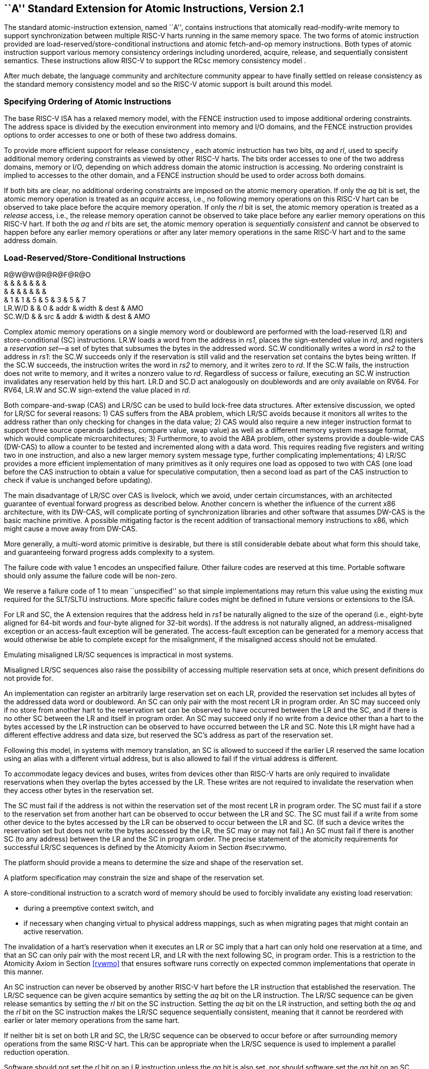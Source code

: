 [[atomics]]
== ``A'' Standard Extension for Atomic Instructions, Version 2.1

The standard atomic-instruction extension, named ``A'', contains
instructions that atomically read-modify-write memory to support
synchronization between multiple RISC-V harts running in the same memory
space. The two forms of atomic instruction provided are
load-reserved/store-conditional instructions and atomic fetch-and-op
memory instructions. Both types of atomic instruction support various
memory consistency orderings including unordered, acquire, release, and
sequentially consistent semantics. These instructions allow RISC-V to
support the RCsc memory consistency model .

After much debate, the language community and architecture community
appear to have finally settled on release consistency as the standard
memory consistency model and so the RISC-V atomic support is built
around this model.

=== Specifying Ordering of Atomic Instructions

The base RISC-V ISA has a relaxed memory model, with the FENCE
instruction used to impose additional ordering constraints. The address
space is divided by the execution environment into memory and I/O
domains, and the FENCE instruction provides options to order accesses to
one or both of these two address domains.

To provide more efficient support for release consistency , each atomic
instruction has two bits, _aq_ and _rl_, used to specify additional
memory ordering constraints as viewed by other RISC-V harts. The bits
order accesses to one of the two address domains, memory or I/O,
depending on which address domain the atomic instruction is accessing.
No ordering constraint is implied to accesses to the other domain, and a
FENCE instruction should be used to order across both domains.

If both bits are clear, no additional ordering constraints are imposed
on the atomic memory operation. If only the _aq_ bit is set, the atomic
memory operation is treated as an _acquire_ access, i.e., no following
memory operations on this RISC-V hart can be observed to take place
before the acquire memory operation. If only the _rl_ bit is set, the
atomic memory operation is treated as a _release_ access, i.e., the
release memory operation cannot be observed to take place before any
earlier memory operations on this RISC-V hart. If both the _aq_ and _rl_
bits are set, the atomic memory operation is _sequentially consistent_
and cannot be observed to happen before any earlier memory operations or
after any later memory operations in the same RISC-V hart and to the
same address domain.

[[sec:lrsc]]
=== Load-Reserved/Store-Conditional Instructions

R@W@W@R@R@F@R@O +
& & & & & & & +
& & & & & & & +
& 1 & 1 & 5 & 5 & 3 & 5 & 7 +
LR.W/D & & 0 & addr & width & dest & AMO +
SC.W/D & & src & addr & width & dest & AMO +

Complex atomic memory operations on a single memory word or doubleword
are performed with the load-reserved (LR) and store-conditional (SC)
instructions. LR.W loads a word from the address in _rs1_, places the
sign-extended value in _rd_, and registers a _reservation set_—a set of
bytes that subsumes the bytes in the addressed word. SC.W conditionally
writes a word in _rs2_ to the address in _rs1_: the SC.W succeeds only
if the reservation is still valid and the reservation set contains the
bytes being written. If the SC.W succeeds, the instruction writes the
word in _rs2_ to memory, and it writes zero to _rd_. If the SC.W fails,
the instruction does not write to memory, and it writes a nonzero value
to _rd_. Regardless of success or failure, executing an SC.W instruction
invalidates any reservation held by this hart. LR.D and SC.D act
analogously on doublewords and are only available on RV64. For RV64,
LR.W and SC.W sign-extend the value placed in _rd_.

Both compare-and-swap (CAS) and LR/SC can be used to build lock-free
data structures. After extensive discussion, we opted for LR/SC for
several reasons: 1) CAS suffers from the ABA problem, which LR/SC avoids
because it monitors all writes to the address rather than only checking
for changes in the data value; 2) CAS would also require a new integer
instruction format to support three source operands (address, compare
value, swap value) as well as a different memory system message format,
which would complicate microarchitectures; 3) Furthermore, to avoid the
ABA problem, other systems provide a double-wide CAS (DW-CAS) to allow a
counter to be tested and incremented along with a data word. This
requires reading five registers and writing two in one instruction, and
also a new larger memory system message type, further complicating
implementations; 4) LR/SC provides a more efficient implementation of
many primitives as it only requires one load as opposed to two with CAS
(one load before the CAS instruction to obtain a value for speculative
computation, then a second load as part of the CAS instruction to check
if value is unchanged before updating).

The main disadvantage of LR/SC over CAS is livelock, which we avoid,
under certain circumstances, with an architected guarantee of eventual
forward progress as described below. Another concern is whether the
influence of the current x86 architecture, with its DW-CAS, will
complicate porting of synchronization libraries and other software that
assumes DW-CAS is the basic machine primitive. A possible mitigating
factor is the recent addition of transactional memory instructions to
x86, which might cause a move away from DW-CAS.

More generally, a multi-word atomic primitive is desirable, but there is
still considerable debate about what form this should take, and
guaranteeing forward progress adds complexity to a system.

The failure code with value 1 encodes an unspecified failure. Other
failure codes are reserved at this time. Portable software should only
assume the failure code will be non-zero.

We reserve a failure code of 1 to mean ``unspecified'' so that simple
implementations may return this value using the existing mux required
for the SLT/SLTU instructions. More specific failure codes might be
defined in future versions or extensions to the ISA.

For LR and SC, the A extension requires that the address held in _rs1_
be naturally aligned to the size of the operand (i.e., eight-byte
aligned for 64-bit words and four-byte aligned for 32-bit words). If the
address is not naturally aligned, an address-misaligned exception or an
access-fault exception will be generated. The access-fault exception can
be generated for a memory access that would otherwise be able to
complete except for the misalignment, if the misaligned access should
not be emulated.

Emulating misaligned LR/SC sequences is impractical in most systems.

Misaligned LR/SC sequences also raise the possibility of accessing
multiple reservation sets at once, which present definitions do not
provide for.

An implementation can register an arbitrarily large reservation set on
each LR, provided the reservation set includes all bytes of the
addressed data word or doubleword. An SC can only pair with the most
recent LR in program order. An SC may succeed only if no store from
another hart to the reservation set can be observed to have occurred
between the LR and the SC, and if there is no other SC between the LR
and itself in program order. An SC may succeed only if no write from a
device other than a hart to the bytes accessed by the LR instruction can
be observed to have occurred between the LR and SC. Note this LR might
have had a different effective address and data size, but reserved the
SC’s address as part of the reservation set.

Following this model, in systems with memory translation, an SC is
allowed to succeed if the earlier LR reserved the same location using an
alias with a different virtual address, but is also allowed to fail if
the virtual address is different.

To accommodate legacy devices and buses, writes from devices other than
RISC-V harts are only required to invalidate reservations when they
overlap the bytes accessed by the LR. These writes are not required to
invalidate the reservation when they access other bytes in the
reservation set.

The SC must fail if the address is not within the reservation set of the
most recent LR in program order. The SC must fail if a store to the
reservation set from another hart can be observed to occur between the
LR and SC. The SC must fail if a write from some other device to the
bytes accessed by the LR can be observed to occur between the LR and SC.
(If such a device writes the reservation set but does not write the
bytes accessed by the LR, the SC may or may not fail.) An SC must fail
if there is another SC (to any address) between the LR and the SC in
program order. The precise statement of the atomicity requirements for
successful LR/SC sequences is defined by the Atomicity Axiom in
Section #sec:rvwmo[[sec:rvwmo]].

The platform should provide a means to determine the size and shape of
the reservation set.

A platform specification may constrain the size and shape of the
reservation set.

A store-conditional instruction to a scratch word of memory should be
used to forcibly invalidate any existing load reservation:

* during a preemptive context switch, and
* if necessary when changing virtual to physical address mappings, such
as when migrating pages that might contain an active reservation.

The invalidation of a hart’s reservation when it executes an LR or SC
imply that a hart can only hold one reservation at a time, and that an
SC can only pair with the most recent LR, and LR with the next following
SC, in program order. This is a restriction to the Atomicity Axiom in
Section <<rvwmo>> that ensures software runs correctly on
expected common implementations that operate in this manner.

An SC instruction can never be observed by another RISC-V hart before
the LR instruction that established the reservation. The LR/SC sequence
can be given acquire semantics by setting the _aq_ bit on the LR
instruction. The LR/SC sequence can be given release semantics by
setting the _rl_ bit on the SC instruction. Setting the _aq_ bit on the
LR instruction, and setting both the _aq_ and the _rl_ bit on the SC
instruction makes the LR/SC sequence sequentially consistent, meaning
that it cannot be reordered with earlier or later memory operations from
the same hart.

If neither bit is set on both LR and SC, the LR/SC sequence can be
observed to occur before or after surrounding memory operations from the
same RISC-V hart. This can be appropriate when the LR/SC sequence is
used to implement a parallel reduction operation.

Software should not set the _rl_ bit on an LR instruction unless the
_aq_ bit is also set, nor should software set the _aq_ bit on an SC
instruction unless the _rl_ bit is also set. LR._rl_ and SC._aq_
instructions are not guaranteed to provide any stronger ordering than
those with both bits clear, but may result in lower performance.

....
        # a0 holds address of memory location
        # a1 holds expected value
        # a2 holds desired value
        # a0 holds return value, 0 if successful, !0 otherwise
    cas:
        lr.w t0, (a0)        # Load original value.
        bne t0, a1, fail     # Doesn't match, so fail.
        sc.w t0, a2, (a0)    # Try to update.
        bnez t0, cas         # Retry if store-conditional failed.
        li a0, 0             # Set return to success.
        jr ra                # Return.
    fail:
        li a0, 1             # Set return to failure.
        jr ra                # Return.
....

LR/SC can be used to construct lock-free data structures. An example
using LR/SC to implement a compare-and-swap function is shown in
Figure link:#cas[[cas]]. If inlined, compare-and-swap functionality need
only take four instructions.

[[sec:lrscseq]]
=== Eventual Success of Store-Conditional Instructions

The standard A extension defines _constrained LR/SC loops_, which have
the following properties:

* The loop comprises only an LR/SC sequence and code to retry the
sequence in the case of failure, and must comprise at most 16
instructions placed sequentially in memory.
* An LR/SC sequence begins with an LR instruction and ends with an SC
instruction. The dynamic code executed between the LR and SC
instructions can only contain instructions from the base ``I''
instruction set, excluding loads, stores, backward jumps, taken backward
branches, JALR, FENCE, and SYSTEM instructions. If the ``C'' extension
is supported, then compressed forms of the aforementioned ``I''
instructions are also permitted.
* The code to retry a failing LR/SC sequence can contain backwards jumps
and/or branches to repeat the LR/SC sequence, but otherwise has the same
constraint as the code between the LR and SC.
* The LR and SC addresses must lie within a memory region with the
_LR/SC eventuality_ property. The execution environment is responsible
for communicating which regions have this property.
* The SC must be to the same effective address and of the same data size
as the latest LR executed by the same hart.

LR/SC sequences that do not lie within constrained LR/SC loops are
_unconstrained_. Unconstrained LR/SC sequences might succeed on some
attempts on some implementations, but might never succeed on other
implementations.

We restricted the length of LR/SC loops to fit within 64 contiguous
instruction bytes in the base ISA to avoid undue restrictions on
instruction cache and TLB size and associativity. Similarly, we
disallowed other loads and stores within the loops to avoid restrictions
on data-cache associativity in simple implementations that track the
reservation within a private cache. The restrictions on branches and
jumps limit the time that can be spent in the sequence. Floating-point
operations and integer multiply/divide were disallowed to simplify the
operating system’s emulation of these instructions on implementations
lacking appropriate hardware support.

Software is not forbidden from using unconstrained LR/SC sequences, but
portable software must detect the case that the sequence repeatedly
fails, then fall back to an alternate code sequence that does not rely
on an unconstrained LR/SC sequence. Implementations are permitted to
unconditionally fail any unconstrained LR/SC sequence.

If a hart _H_ enters a constrained LR/SC loop, the execution environment
must guarantee that one of the following events eventually occurs:

* _H_ or some other hart executes a successful SC to the reservation set
of the LR instruction in _H_’s constrained LR/SC loops.
* Some other hart executes an unconditional store or AMO instruction to
the reservation set of the LR instruction in _H_’s constrained LR/SC
loop, or some other device in the system writes to that reservation set.
* _H_ executes a branch or jump that exits the constrained LR/SC loop.
* _H_ traps.

Note that these definitions permit an implementation to fail an SC
instruction occasionally for any reason, provided the aforementioned
guarantee is not violated.

As a consequence of the eventuality guarantee, if some harts in an
execution environment are executing constrained LR/SC loops, and no
other harts or devices in the execution environment execute an
unconditional store or AMO to that reservation set, then at least one
hart will eventually exit its constrained LR/SC loop. By contrast, if
other harts or devices continue to write to that reservation set, it is
not guaranteed that any hart will exit its LR/SC loop.

Loads and load-reserved instructions do not by themselves impede the
progress of other harts’ LR/SC sequences. We note this constraint
implies, among other things, that loads and load-reserved instructions
executed by other harts (possibly within the same core) cannot impede
LR/SC progress indefinitely. For example, cache evictions caused by
another hart sharing the cache cannot impede LR/SC progress
indefinitely. Typically, this implies reservations are tracked
independently of evictions from any shared cache. Similarly, cache
misses caused by speculative execution within a hart cannot impede LR/SC
progress indefinitely.

These definitions admit the possibility that SC instructions may
spuriously fail for implementation reasons, provided progress is
eventually made.

One advantage of CAS is that it guarantees that some hart eventually
makes progress, whereas an LR/SC atomic sequence could livelock
indefinitely on some systems. To avoid this concern, we added an
architectural guarantee of livelock freedom for certain LR/SC sequences.

Earlier versions of this specification imposed a stronger
starvation-freedom guarantee. However, the weaker livelock-freedom
guarantee is sufficient to implement the C11 and C++11 languages, and is
substantially easier to provide in some microarchitectural styles.

[[sec:amo]]
=== Atomic Memory Operations

O@W@W@R@R@F@R@R +
& & & & & & & +
& & & & & & & +
& 1 & 1 & 5 & 5 & 3 & 5 & 7 +
AMOSWAP.W/D & & src & addr & width & dest & AMO +
AMOADD.W/D & & src & addr & width & dest & AMO +
AMOAND.W/D & & src & addr & width & dest & AMO +
AMOOR.W/D & & src & addr & width & dest & AMO +
AMOXOR.W/D & & src & addr & width & dest & AMO +
AMOMAX[U].W/D & & src & addr & width & dest & AMO +
AMOMIN[U].W/D & & src & addr & width & dest & AMO +

The atomic memory operation (AMO) instructions perform read-modify-write
operations for multiprocessor synchronization and are encoded with an
R-type instruction format. These AMO instructions atomically load a data
value from the address in _rs1_, place the value into register _rd_,
apply a binary operator to the loaded value and the original value in
_rs2_, then store the result back to the original address in _rs1_. AMOs
can either operate on 64-bit (RV64 only) or 32-bit words in memory. For
RV64, 32-bit AMOs always sign-extend the value placed in _rd_, and
ignore the upper 32 bits of the original value of _rs2_.

For AMOs, the A extension requires that the address held in _rs1_ be
naturally aligned to the size of the operand (i.e., eight-byte aligned
for 64-bit words and four-byte aligned for 32-bit words). If the address
is not naturally aligned, an address-misaligned exception or an
access-fault exception will be generated. The access-fault exception can
be generated for a memory access that would otherwise be able to
complete except for the misalignment, if the misaligned access should
not be emulated. The ``Zam'' extension, described in
Chapter #sec:zam[[sec:zam]], relaxes this requirement and specifies the
semantics of misaligned AMOs.

The operations supported are swap, integer add, bitwise AND, bitwise OR,
bitwise XOR, and signed and unsigned integer maximum and minimum.
Without ordering constraints, these AMOs can be used to implement
parallel reduction operations, where typically the return value would be
discarded by writing to `x0`.

We provided fetch-and-op style atomic primitives as they scale to highly
parallel systems better than LR/SC or CAS. A simple microarchitecture
can implement AMOs using the LR/SC primitives, provided the
implementation can guarantee the AMO eventually completes. More complex
implementations might also implement AMOs at memory controllers, and can
optimize away fetching the original value when the destination is `x0`.

The set of AMOs was chosen to support the C11/C++11 atomic memory
operations efficiently, and also to support parallel reductions in
memory. Another use of AMOs is to provide atomic updates to
memory-mapped device registers (e.g., setting, clearing, or toggling
bits) in the I/O space.

To help implement multiprocessor synchronization, the AMOs optionally
provide release consistency semantics. If the _aq_ bit is set, then no
later memory operations in this RISC-V hart can be observed to take
place before the AMO. Conversely, if the _rl_ bit is set, then other
RISC-V harts will not observe the AMO before memory accesses preceding
the AMO in this RISC-V hart. Setting both the _aq_ and the _rl_ bit on
an AMO makes the sequence sequentially consistent, meaning that it
cannot be reordered with earlier or later memory operations from the
same hart.

The AMOs were designed to implement the C11 and C++11 memory models
efficiently. Although the FENCE R, RW instruction suffices to implement
the _acquire_ operation and FENCE RW, W suffices to implement _release_,
both imply additional unnecessary ordering as compared to AMOs with the
corresponding _aq_ or _rl_ bit set.

An example code sequence for a critical section guarded by a
test-and-test-and-set spinlock is shown in
Figure link:#critical[[critical]]. Note the first AMO is marked _aq_ to
order the lock acquisition before the critical section, and the second
AMO is marked _rl_ to order the critical section before the lock
relinquishment.

....
        li           t0, 1        # Initialize swap value.
    again:
        lw           t1, (a0)     # Check if lock is held.
        bnez         t1, again    # Retry if held.
        amoswap.w.aq t1, t0, (a0) # Attempt to acquire lock.
        bnez         t1, again    # Retry if held.
        # ...
        # Critical section.
        # ...
        amoswap.w.rl x0, x0, (a0) # Release lock by storing 0.
....

We recommend the use of the AMO Swap idiom shown above for both lock
acquire and release to simplify the implementation of speculative lock
elision .

The instructions in the ``A'' extension can also be used to provide
sequentially consistent loads and stores. A sequentially consistent load
can be implemented as an LR with both _aq_ and _rl_ set. A sequentially
consistent store can be implemented as an AMOSWAP that writes the old
value to x0 and has both _aq_ and _rl_ set.
